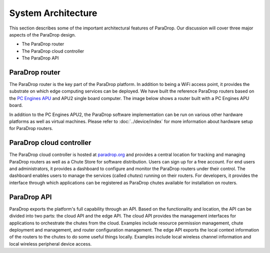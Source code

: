 System Architecture
====================================

This section describes some of the important architectural features of
ParaDrop.  Our discussion will cover three major aspects of the ParaDrop
design.

- The ParaDrop router
- The ParaDrop cloud controller
- The ParaDrop API

ParaDrop router
--------------------

The ParaDrop router is the key part of the ParaDrop platform.  In addition to
being a WiFi access point, it provides the substrate on which edge computing
services can be deployed.  We have built the reference ParaDrop routers based
on the `PC Engines APU <https://pcengines.ch/apu.htm>`_ and APU2 single board
computer.  The image below shows a router built with a PC Engines APU board.

.. image:: ../images/paradrop_router.png
   :align: center

In addition to the PC Engines APU2, the ParaDrop software implementation can be
run on various other hardware platforms as well as virtual machines.  Please
refer to :doc:`../device/index` for more information about hardware setup for
ParaDrop routers.

ParaDrop cloud controller
-------------------------

The ParaDrop cloud controller is hosted at `paradrop.org
<https://paradrop.org>`_ and provides a central location for tracking and
managing ParaDrop routers as well as a Chute Store for software distribution.
Users can sign up for a free account.  For end users and administrators, it
provides a dashboard to configure and monitor the ParaDrop routers under their
control.  The dashboard enables users to manage the services (called *chutes*)
running on their routers.  For developers, it provides the interface through
which applications can be registered as ParaDrop chutes available for
installation on routers.

ParaDrop API
----------------

ParaDrop exports the platform's full capability through an API.  Based on the
functionality and location, the API can be divided into two parts: the cloud
API and the edge API.  The cloud API provides the management interfaces for
applications to orchestrate the chutes from the cloud.  Examples include
resource permission management, chute deployment and management, and router
configuration management.  The edge API exports the local context information
of the routers to the chutes to do some useful things locally.  Examples
include local wireless channel information and local wireless peripheral device
access.

